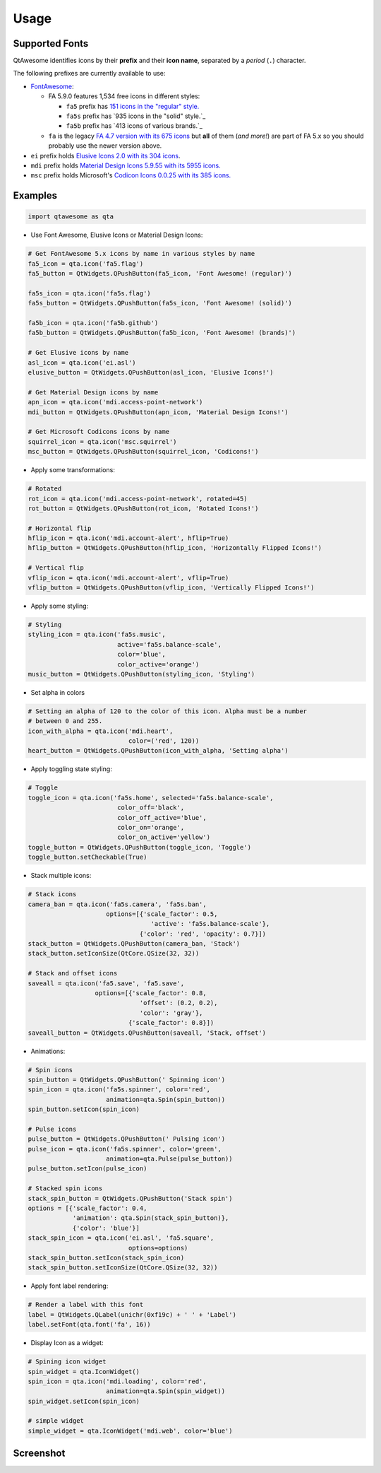 Usage
-----

Supported Fonts
~~~~~~~~~~~~~~~

QtAwesome identifies icons by their **prefix** and their **icon name**, separated by a *period* (``.``) character.

The following prefixes are currently available to use:

-  `FontAwesome`_:

   -  FA 5.9.0 features 1,534 free icons in different styles:

      -  ``fa5`` prefix has `151 icons in the "regular" style.`_
      -  ``fa5s`` prefix has `935 icons in the "solid" style.`_
      -  ``fa5b`` prefix has `413 icons of various brands.`_

   -  ``fa`` is the legacy `FA 4.7 version with its 675 icons`_ but
      **all** of them (*and more!*) are part of FA 5.x so you should
      probably use the newer version above.

-  ``ei`` prefix holds `Elusive Icons 2.0 with its 304 icons`_.

-  ``mdi`` prefix holds `Material Design Icons 5.9.55 with its 5955
   icons.`_

-  ``msc`` prefix holds Microsoft's `Codicon Icons 0.0.25 with its 385 icons.`_

.. _FontAwesome: https://fontawesome.com
.. _151 icons in the "regular" style.: https://fontawesome.com/icons?d=gallery&s=regular&v=5.0.0,5.0.1,5.0.2,5.0.3,5.0.4,5.0.5,5.0.6,5.0.7,5.0.8,5.0.9,5.0.10,5.0.11,5.0.12,5.0.13,5.1.0,5.1.1,5.2.0,5.3.0,5.3.1,5.4.0,5.4.1,5.4.2,5.5.0,5.6.0,5.6.1,5.6.3&m=free
.. _915 icons in the "solid" style.: https://fontawesome.com/icons?d=gallery&s=solid&v=5.0.0,5.0.1,5.0.2,5.0.3,5.0.4,5.0.5,5.0.6,5.0.7,5.0.8,5.0.9,5.0.10,5.0.11,5.0.12,5.0.13,5.1.0,5.1.1,5.2.0,5.3.0,5.3.1,5.4.0,5.4.1,5.4.2,5.5.0,5.6.0,5.6.1,5.6.3&m=free
.. _414 icons of various brands.: https://fontawesome.com/icons?d=gallery&s=brands&v=5.0.0,5.0.1,5.0.2,5.0.3,5.0.4,5.0.5,5.0.6,5.0.7,5.0.8,5.0.9,5.0.10,5.0.11,5.0.12,5.0.13,5.1.0,5.1.1,5.2.0,5.3.0,5.3.1,5.4.0,5.4.1,5.4.2,5.5.0,5.6.0,5.6.1,5.6.3&m=free
.. _FA 4.7 version with its 675 icons: https://fontawesome.com/v4.7.0/icons/
.. _Elusive Icons 2.0 with its 304 icons: http://elusiveicons.com/icons/
.. _Material Design Icons 5.9.55 with its 5955 icons.: https://cdn.materialdesignicons.com/5.9.55/
.. _Codicon Icons 0.0.25 with its 385 icons.: https://github.com/microsoft/vscode-codicons

Examples
~~~~~~~~

.. code:: python

   import qtawesome as qta

-  Use Font Awesome, Elusive Icons or Material Design Icons:

.. code:: python

   # Get FontAwesome 5.x icons by name in various styles by name
   fa5_icon = qta.icon('fa5.flag')
   fa5_button = QtWidgets.QPushButton(fa5_icon, 'Font Awesome! (regular)')

   fa5s_icon = qta.icon('fa5s.flag')
   fa5s_button = QtWidgets.QPushButton(fa5s_icon, 'Font Awesome! (solid)')

   fa5b_icon = qta.icon('fa5b.github')
   fa5b_button = QtWidgets.QPushButton(fa5b_icon, 'Font Awesome! (brands)')

   # Get Elusive icons by name
   asl_icon = qta.icon('ei.asl')
   elusive_button = QtWidgets.QPushButton(asl_icon, 'Elusive Icons!')

   # Get Material Design icons by name
   apn_icon = qta.icon('mdi.access-point-network')
   mdi_button = QtWidgets.QPushButton(apn_icon, 'Material Design Icons!')

   # Get Microsoft Codicons icons by name
   squirrel_icon = qta.icon('msc.squirrel')
   msc_button = QtWidgets.QPushButton(squirrel_icon, 'Codicons!')

-  Apply some transformations:

.. code:: python

   # Rotated
   rot_icon = qta.icon('mdi.access-point-network', rotated=45)
   rot_button = QtWidgets.QPushButton(rot_icon, 'Rotated Icons!')

   # Horizontal flip
   hflip_icon = qta.icon('mdi.account-alert', hflip=True)
   hflip_button = QtWidgets.QPushButton(hflip_icon, 'Horizontally Flipped Icons!')

   # Vertical flip
   vflip_icon = qta.icon('mdi.account-alert', vflip=True)
   vflip_button = QtWidgets.QPushButton(vflip_icon, 'Vertically Flipped Icons!')

-  Apply some styling:

.. code:: python

   # Styling
   styling_icon = qta.icon('fa5s.music',
                           active='fa5s.balance-scale',
                           color='blue',
                           color_active='orange')
   music_button = QtWidgets.QPushButton(styling_icon, 'Styling')

- Set alpha in colors

.. code:: python

   # Setting an alpha of 120 to the color of this icon. Alpha must be a number
   # between 0 and 255.
   icon_with_alpha = qta.icon('mdi.heart',
                              color=('red', 120))
   heart_button = QtWidgets.QPushButton(icon_with_alpha, 'Setting alpha')

-  Apply toggling state styling:

.. code:: python

   # Toggle
   toggle_icon = qta.icon('fa5s.home', selected='fa5s.balance-scale',
                           color_off='black',
                           color_off_active='blue',
                           color_on='orange',
                           color_on_active='yellow')
   toggle_button = QtWidgets.QPushButton(toggle_icon, 'Toggle')
   toggle_button.setCheckable(True)

-  Stack multiple icons:

.. code:: python

   # Stack icons
   camera_ban = qta.icon('fa5s.camera', 'fa5s.ban',
                        options=[{'scale_factor': 0.5,
                                    'active': 'fa5s.balance-scale'},
                                 {'color': 'red', 'opacity': 0.7}])
   stack_button = QtWidgets.QPushButton(camera_ban, 'Stack')
   stack_button.setIconSize(QtCore.QSize(32, 32))

   # Stack and offset icons
   saveall = qta.icon('fa5.save', 'fa5.save',
                     options=[{'scale_factor': 0.8,
                                 'offset': (0.2, 0.2),
                                 'color': 'gray'},
                              {'scale_factor': 0.8}])
   saveall_button = QtWidgets.QPushButton(saveall, 'Stack, offset')

-  Animations:

.. code:: python

   # Spin icons
   spin_button = QtWidgets.QPushButton(' Spinning icon')
   spin_icon = qta.icon('fa5s.spinner', color='red',
                        animation=qta.Spin(spin_button))
   spin_button.setIcon(spin_icon)

   # Pulse icons
   pulse_button = QtWidgets.QPushButton(' Pulsing icon')
   pulse_icon = qta.icon('fa5s.spinner', color='green',
                        animation=qta.Pulse(pulse_button))
   pulse_button.setIcon(pulse_icon)

   # Stacked spin icons
   stack_spin_button = QtWidgets.QPushButton('Stack spin')
   options = [{'scale_factor': 0.4,
               'animation': qta.Spin(stack_spin_button)},
               {'color': 'blue'}]
   stack_spin_icon = qta.icon('ei.asl', 'fa5.square',
                              options=options)
   stack_spin_button.setIcon(stack_spin_icon)
   stack_spin_button.setIconSize(QtCore.QSize(32, 32))

-  Apply font label rendering:

.. code:: python

   # Render a label with this font
   label = QtWidgets.QLabel(unichr(0xf19c) + ' ' + 'Label')
   label.setFont(qta.font('fa', 16))

- Display Icon as a widget:

.. code:: python

   # Spining icon widget
   spin_widget = qta.IconWidget()
   spin_icon = qta.icon('mdi.loading', color='red',
                        animation=qta.Spin(spin_widget))
   spin_widget.setIcon(spin_icon)
   
   # simple widget
   simple_widget = qta.IconWidget('mdi.web', color='blue')

Screenshot
~~~~~~~~~~

.. image:: ../../qtawesome-screenshot.gif
